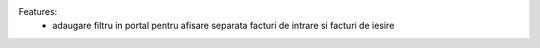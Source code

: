 Features:
 - adaugare filtru in portal pentru afisare separata facturi de intrare si facturi de iesire
